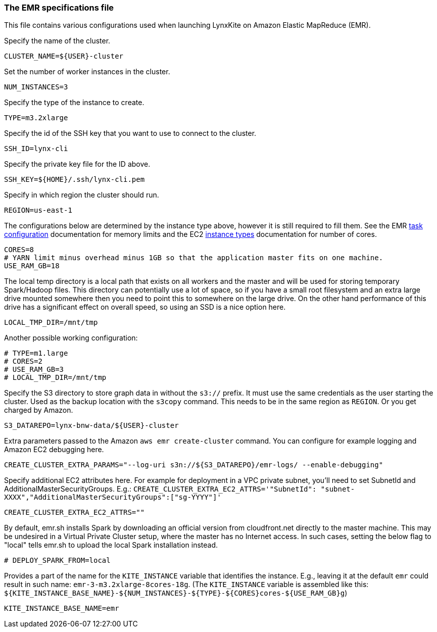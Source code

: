 [[emr-file]]
### The EMR specifications file

This file contains various configurations used when launching LynxKite on Amazon Elastic
MapReduce (EMR).

Specify the name of the cluster.
```
CLUSTER_NAME=${USER}-cluster
```

Set the number of worker instances in the cluster.
```
NUM_INSTANCES=3
```

Specify the type of the instance to create.
```
TYPE=m3.2xlarge
```

Specify the id of the SSH key that you want to use to connect to the cluster.
```
SSH_ID=lynx-cli
```

Specify the private key file for the ID above.
```
SSH_KEY=${HOME}/.ssh/lynx-cli.pem
```

Specify in which region the cluster should run.
```
REGION=us-east-1
```

The configurations below are determined by the instance type above, however it is still required
to fill them. See the EMR
http://docs.aws.amazon.com/ElasticMapReduce/latest/DeveloperGuide/TaskConfiguration_H2.html[task configuration]
documentation for memory limits and the EC2 https://aws.amazon.com/ec2/instance-types/[instance types]
documentation for number of cores.
```
CORES=8
# YARN limit minus overhead minus 1GB so that the application master fits on one machine.
USE_RAM_GB=18
```

The local temp directory is a local path that exists on all workers and the master and will
be used for storing temporary Spark/Hadoop files. This directory can potentially use a lot of
space, so if you have a small root filesystem and an extra large drive mounted somewhere then you
need to point this to somewhere on the large drive. On the other hand performance of this drive has
a significant effect on overall speed, so using an SSD is a nice option here.
```
LOCAL_TMP_DIR=/mnt/tmp
```

Another possible working configuration:
```
# TYPE=m1.large
# CORES=2
# USE_RAM_GB=3
# LOCAL_TMP_DIR=/mnt/tmp
```

Specify the S3 directory to store graph data in without the `s3://` prefix. It must use the
same credentials as the user starting the cluster. Used as the backup location with the
`s3copy` command. This needs to be in the same region as `REGION`. Or you get charged by Amazon.
```
S3_DATAREPO=lynx-bnw-data/${USER}-cluster
```

Extra parameters passed to the Amazon `aws emr create-cluster` command. You can configure
for example logging and Amazon EC2 debugging here.
```
CREATE_CLUSTER_EXTRA_PARAMS="--log-uri s3n://${S3_DATAREPO}/emr-logs/ --enable-debugging"
```

Specify additional EC2 attributes here. For example for deployment in a VPC private subnet, you'll
need to set SubnetId and AdditionalMasterSecurityGroups. E.g.:
`CREATE_CLUSTER_EXTRA_EC2_ATTRS='"SubnetId": "subnet-XXXX","AdditionalMasterSecurityGroups":["sg-YYYY"]'`
```
CREATE_CLUSTER_EXTRA_EC2_ATTRS=""
```

By default, emr.sh installs Spark by downloading an official version from cloudfront.net
directly to the master machine. This may be undesired in a Virtual Private Cluster setup,
where the master has no Internet access. In such cases, setting the below flag to "local"
tells emr.sh to upload the local Spark installation instead.

```
# DEPLOY_SPARK_FROM=local
```

Provides a part of the name for the `KITE_INSTANCE` variable that identifies the instance. E.g.,
leaving it at the default `emr` could result in such name: `emr-3-m3.2xlarge-8cores-18g`.
(The `KITE_INSTANCE` variable is assembled like this:
`${KITE_INSTANCE_BASE_NAME}-${NUM_INSTANCES}-${TYPE}-${CORES}cores-${USE_RAM_GB}g`)


```
KITE_INSTANCE_BASE_NAME=emr
```

